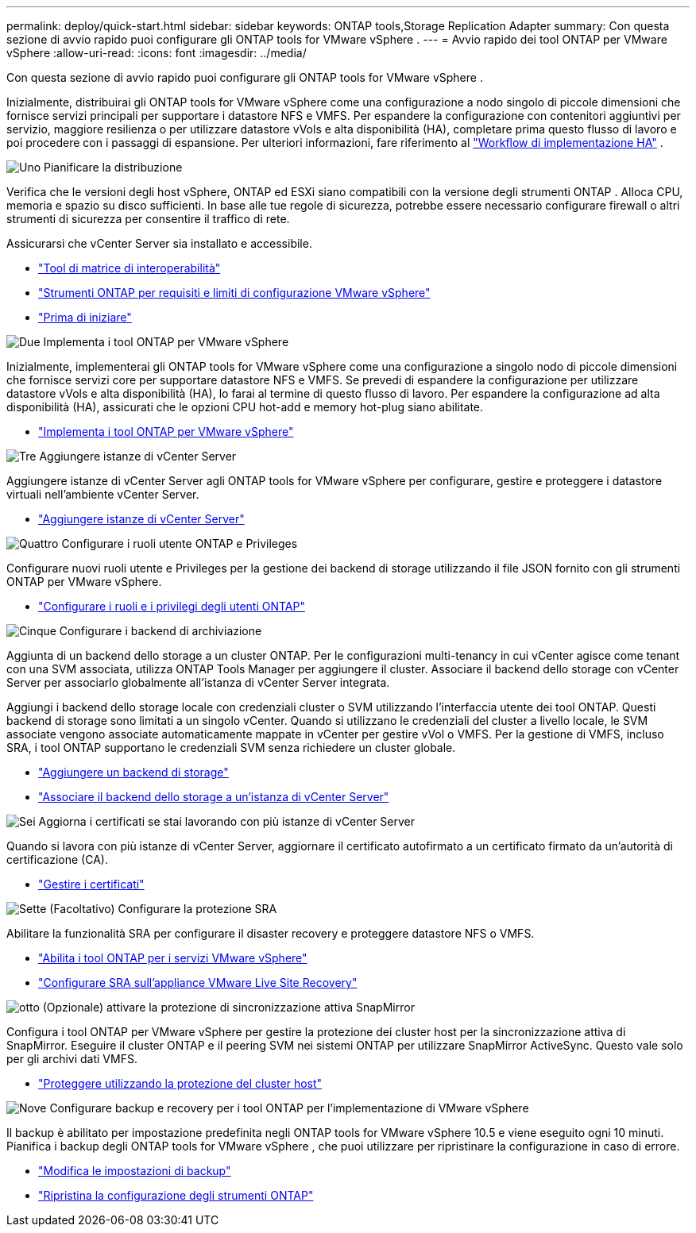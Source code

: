 ---
permalink: deploy/quick-start.html 
sidebar: sidebar 
keywords: ONTAP tools,Storage Replication Adapter 
summary: Con questa sezione di avvio rapido puoi configurare gli ONTAP tools for VMware vSphere . 
---
= Avvio rapido dei tool ONTAP per VMware vSphere
:allow-uri-read: 
:icons: font
:imagesdir: ../media/


[role="lead"]
Con questa sezione di avvio rapido puoi configurare gli ONTAP tools for VMware vSphere .

Inizialmente, distribuirai gli ONTAP tools for VMware vSphere come una configurazione a nodo singolo di piccole dimensioni che fornisce servizi principali per supportare i datastore NFS e VMFS.  Per espandere la configurazione con contenitori aggiuntivi per servizio, maggiore resilienza o per utilizzare datastore vVols e alta disponibilità (HA), completare prima questo flusso di lavoro e poi procedere con i passaggi di espansione. Per ulteriori informazioni, fare riferimento al link:../deploy/ha-workflow.html["Workflow di implementazione HA"] .

.image:https://raw.githubusercontent.com/NetAppDocs/common/main/media/number-1.png["Uno"] Pianificare la distribuzione
[role="quick-margin-para"]
Verifica che le versioni degli host vSphere, ONTAP ed ESXi siano compatibili con la versione degli strumenti ONTAP . Alloca CPU, memoria e spazio su disco sufficienti. In base alle tue regole di sicurezza, potrebbe essere necessario configurare firewall o altri strumenti di sicurezza per consentire il traffico di rete.

[role="quick-margin-para"]
Assicurarsi che vCenter Server sia installato e accessibile.

[role="quick-margin-list"]
* https://imt.netapp.com/matrix/#welcome["Tool di matrice di interoperabilità"]
* link:../deploy/prerequisites.html["Strumenti ONTAP per requisiti e limiti di configurazione VMware vSphere"]
* link:../deploy/pre-deploy-checks.html["Prima di iniziare"]


.image:https://raw.githubusercontent.com/NetAppDocs/common/main/media/number-2.png["Due"] Implementa i tool ONTAP per VMware vSphere
[role="quick-margin-para"]
Inizialmente, implementerai gli ONTAP tools for VMware vSphere come una configurazione a singolo nodo di piccole dimensioni che fornisce servizi core per supportare datastore NFS e VMFS. Se prevedi di espandere la configurazione per utilizzare datastore vVols e alta disponibilità (HA), lo farai al termine di questo flusso di lavoro. Per espandere la configurazione ad alta disponibilità (HA), assicurati che le opzioni CPU hot-add e memory hot-plug siano abilitate.

[role="quick-margin-list"]
* link:../deploy/ontap-tools-deployment.html["Implementa i tool ONTAP per VMware vSphere"]


.image:https://raw.githubusercontent.com/NetAppDocs/common/main/media/number-3.png["Tre"] Aggiungere istanze di vCenter Server
[role="quick-margin-para"]
Aggiungere istanze di vCenter Server agli ONTAP tools for VMware vSphere per configurare, gestire e proteggere i datastore virtuali nell'ambiente vCenter Server.

[role="quick-margin-list"]
* link:../configure/add-vcenter.html["Aggiungere istanze di vCenter Server"]


.image:https://raw.githubusercontent.com/NetAppDocs/common/main/media/number-4.png["Quattro"] Configurare i ruoli utente ONTAP e Privileges
[role="quick-margin-para"]
Configurare nuovi ruoli utente e Privileges per la gestione dei backend di storage utilizzando il file JSON fornito con gli strumenti ONTAP per VMware vSphere.

[role="quick-margin-list"]
* link:../configure/configure-user-role-and-privileges.html["Configurare i ruoli e i privilegi degli utenti ONTAP"]


.image:https://raw.githubusercontent.com/NetAppDocs/common/main/media/number-5.png["Cinque"] Configurare i backend di archiviazione
[role="quick-margin-para"]
Aggiunta di un backend dello storage a un cluster ONTAP. Per le configurazioni multi-tenancy in cui vCenter agisce come tenant con una SVM associata, utilizza ONTAP Tools Manager per aggiungere il cluster. Associare il backend dello storage con vCenter Server per associarlo globalmente all'istanza di vCenter Server integrata.

[role="quick-margin-para"]
Aggiungi i backend dello storage locale con credenziali cluster o SVM utilizzando l'interfaccia utente dei tool ONTAP. Questi backend di storage sono limitati a un singolo vCenter. Quando si utilizzano le credenziali del cluster a livello locale, le SVM associate vengono associate automaticamente mappate in vCenter per gestire vVol o VMFS. Per la gestione di VMFS, incluso SRA, i tool ONTAP supportano le credenziali SVM senza richiedere un cluster globale.

[role="quick-margin-list"]
* link:../configure/add-storage-backend.html["Aggiungere un backend di storage"]
* link:../configure/associate-storage-backend.html["Associare il backend dello storage a un'istanza di vCenter Server"]


.image:https://raw.githubusercontent.com/NetAppDocs/common/main/media/number-6.png["Sei"] Aggiorna i certificati se stai lavorando con più istanze di vCenter Server
[role="quick-margin-para"]
Quando si lavora con più istanze di vCenter Server, aggiornare il certificato autofirmato a un certificato firmato da un'autorità di certificazione (CA).

[role="quick-margin-list"]
* link:../manage/certificate-manage.html["Gestire i certificati"]


.image:https://raw.githubusercontent.com/NetAppDocs/common/main/media/number-7.png["Sette"] (Facoltativo) Configurare la protezione SRA
[role="quick-margin-para"]
Abilitare la funzionalità SRA per configurare il disaster recovery e proteggere datastore NFS o VMFS.

[role="quick-margin-list"]
* link:../manage/enable-services.html["Abilita i tool ONTAP per i servizi VMware vSphere"]
* link:../protect/configure-on-srm-appliance.html["Configurare SRA sull'appliance VMware Live Site Recovery"]


.image:https://raw.githubusercontent.com/NetAppDocs/common/main/media/number-8.png["otto"] (Opzionale) attivare la protezione di sincronizzazione attiva SnapMirror
[role="quick-margin-para"]
Configura i tool ONTAP per VMware vSphere per gestire la protezione dei cluster host per la sincronizzazione attiva di SnapMirror. Eseguire il cluster ONTAP e il peering SVM nei sistemi ONTAP per utilizzare SnapMirror ActiveSync. Questo vale solo per gli archivi dati VMFS.

[role="quick-margin-list"]
* link:../configure/protect-cluster.html["Proteggere utilizzando la protezione del cluster host"]


.image:https://raw.githubusercontent.com/NetAppDocs/common/main/media/number-9.png["Nove"] Configurare backup e recovery per i tool ONTAP per l'implementazione di VMware vSphere
[role="quick-margin-para"]
Il backup è abilitato per impostazione predefinita negli ONTAP tools for VMware vSphere 10.5 e viene eseguito ogni 10 minuti.  Pianifica i backup degli ONTAP tools for VMware vSphere , che puoi utilizzare per ripristinare la configurazione in caso di errore.

[role="quick-margin-list"]
* link:../manage/backup-settings.html["Modifica le impostazioni di backup"]
* link:../manage/recover-backup.html["Ripristina la configurazione degli strumenti ONTAP"]

